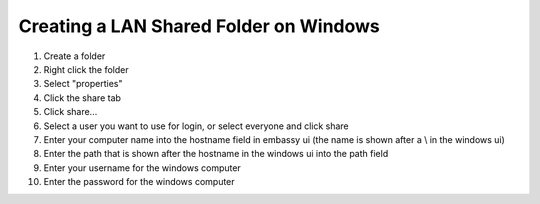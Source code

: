 .. _cifs-windows:

=======================================
Creating a LAN Shared Folder on Windows
=======================================

#. Create a folder

#. Right click the folder

#. Select "properties"

#. Click the share tab

#. Click share...

#. Select a user you want to use for login, or select everyone and click share

#. Enter your computer name into the hostname field in embassy ui (the name is shown after a \\ in the windows ui)

#. Enter the path that is shown after the hostname in the windows ui into the path field

#. Enter your username for the windows computer

#. Enter the password for the windows computer
